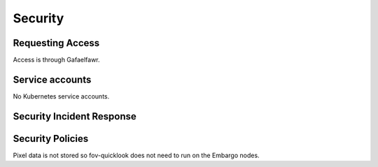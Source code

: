 ########
Security
########

Requesting Access
=================
.. How to request access to the application.

Access is through Gafaelfawr.

Service accounts
================
.. Describe Kubernetes, Database, or Application Service accounts used by the application.

No Kubernetes service accounts.

Security Incident Response
==========================
.. Information and procedures for handling security incidents.

Security Policies
=================
.. Describe relevant policies related to the application or the data it processes.

Pixel data is not stored so fov-quicklook does not need to run on the Embargo nodes.